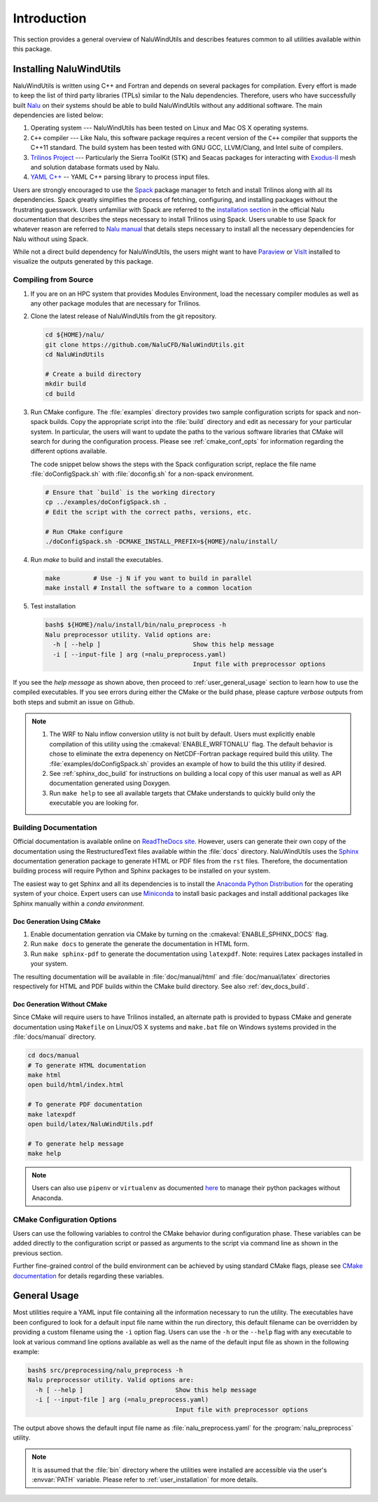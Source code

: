 Introduction
############

This section provides a general overview of NaluWindUtils and describes features
common to all utilities available within this package.

.. _user_installation:

Installing NaluWindUtils
========================

NaluWindUtils is written using C++ and Fortran and depends on several packages
for compilation. Every effort is made to keep the list of third party libraries
(TPLs) similar to the Nalu dependencies. Therefore, users who have successfully
built `Nalu <http://nalu.readthedocs.io/>`_ on their systems should be able to
build NaluWindUtils without any additional software. The main dependencies are
listed below:

#. Operating system --- NaluWindUtils has been tested on Linux and Mac OS X
   operating systems.

#. ``C++`` compiler --- Like Nalu, this software package requires a recent
   version of the ``C++`` compiler that supports the C++11 standard. The build
   system has been tested with GNU GCC, LLVM/Clang, and Intel suite of
   compilers.

#. `Trilinos Project <https://github.com/trilinos/Trilinos>`_ --- Particularly
   the Sierra ToolKit (STK) and Seacas packages for interacting with `Exodus-II
   <http://prod.sandia.gov/techlib/access-control.cgi/1992/922137.pdf>`_ mesh
   and solution database formats used by Nalu.

#. `YAML C++ <https://github.com/jbeder/yaml-cpp>`_ -- YAML C++ parsing library
   to process input files.

Users are strongly encouraged to use the `Spack <https://spack.io>`_ package
manager to fetch and install Trilinos along with all its dependencies. Spack
greatly simplifies the process of fetching, configuring, and installing packages
without the frustrating guesswork. Users unfamiliar with Spack are referred to
the `installation section
<http://nalu.readthedocs.io/en/latest/source/build_spack.html>`_ in the official
Nalu documentation that describes the steps necessary to install Trilinos using
Spack. Users unable to use Spack for whatever reason are referred to `Nalu manual
<http://nalu.readthedocs.io/en/latest/source/build_manually.html>`_ that details
steps necessary to install all the necessary dependencies for Nalu without using Spack.

While not a direct build dependency for NaluWindUtils, the users might want to
have `Paraview <http://www.paraview.org>`_ or `VisIt <https://visit.llnl.gov/>`_
installed to visualize the outputs generated by this package.

Compiling from Source
---------------------

#. If you are on an HPC system that provides Modules Environment, load the
   necessary compiler modules as well as any other package modules that are
   necessary for Trilinos.

#. Clone the latest release of NaluWindUtils from the git repository.

   .. code-block:: bash

      cd ${HOME}/nalu/
      git clone https://github.com/NaluCFD/NaluWindUtils.git
      cd NaluWindUtils

      # Create a build directory
      mkdir build
      cd build

#. Run CMake configure. The :file:`examples` directory provides two sample
   configuration scripts for spack and non-spack builds. Copy the appropriate
   script into the :file:`build` directory and edit as necessary for your
   particular system. In particular, the users will want to update the paths to
   the various software libraries that CMake will search for during the
   configuration process. Please see :ref:`cmake_conf_opts` for information
   regarding the different options available.

   The code snippet below shows the steps with the Spack configuration script,
   replace the file name :file:`doConfigSpack.sh` with :file:`doconfig.sh` for a
   non-spack environment.

   .. code-block:: bash

      # Ensure that `build` is the working directory
      cp ../examples/doConfigSpack.sh .
      # Edit the script with the correct paths, versions, etc.

      # Run CMake configure
      ./doConfigSpack.sh -DCMAKE_INSTALL_PREFIX=${HOME}/nalu/install/

#. Run `make` to build and install the executables.

   .. code-block:: bash

      make         # Use -j N if you want to build in parallel
      make install # Install the software to a common location

#. Test installation

   .. code-block:: bash

      bash$ ${HOME}/nalu/install/bin/nalu_preprocess -h
      Nalu preprocessor utility. Valid options are:
        -h [ --help ]                         Show this help message
        -i [ --input-file ] arg (=nalu_preprocess.yaml)
                                              Input file with preprocessor options

If you see the *help message* as shown above, then proceed to
:ref:`user_general_usage` section to learn how to use the compiled executables.
If you see errors during either the CMake or the build phase, please capture
*verbose* outputs from both steps and submit an issue on Github.

.. note::

   #. The WRF to Nalu inflow conversion utility is not built by default. Users
      must explicitly enable compilation of this utility using the
      :cmakeval:`ENABLE_WRFTONALU` flag. The default behavior is chose to
      eliminate the extra depenency on NetCDF-Fortran package required build
      this utility. The :file:`examples/doConfigSpack.sh` provides an example of
      how to build the this utility if desired.

   #. See :ref:`sphinx_doc_build` for instructions on building a local copy of
      this user manual as well as API documentation generated using Doxygen.

   #. Run ``make help`` to see all available targets that CMake understands to
      quickly build only the executable you are looking for.

.. _sphinx_doc_build:

Building Documentation
----------------------

Official documentation is available online on `ReadTheDocs site
<http://naluwindutils.readthedocs.io/>`_. However, users can generate their own
copy of the documentation using the RestructuredText files available within the
:file:`docs` directory. NaluWindUtils uses the `Sphinx
<http://www.sphinx-doc.org/en/stable/>`_ documentation generation package to
generate HTML or PDF files from the ``rst`` files. Therefore, the documentation
building process will require Python and Sphinx packages to be installed on your
system.

The easiest way to get Sphinx and all its dependencies is to install the
`Anaconda Python Distribution <https://www.anaconda.com/download/>`_ for the
operating system of your choice. Expert users can use `Miniconda
<https://conda.io/miniconda.html>`_ to install basic packages and install
additional packages like Sphinx manually within a *conda environment*.

Doc Generation Using CMake
~~~~~~~~~~~~~~~~~~~~~~~~~~

#. Enable documentation genration via CMake by turning on the
   :cmakeval:`ENABLE_SPHINX_DOCS` flag.

#. Run ``make docs`` to generate the generate the documentation in HTML form.

#. Run ``make sphinx-pdf`` to generate the documentation using ``latexpdf``. Note:
   requires Latex packages installed in your system.

The resulting documentation will be available in :file:`doc/manual/html` and
:file:`doc/manual/latex` directories respectively for HTML and PDF builds within
the CMake build directory. See also :ref:`dev_docs_build`.

Doc Generation Without CMake
~~~~~~~~~~~~~~~~~~~~~~~~~~~~

Since CMake will require users to have Trilinos installed, an alternate path is
provided to bypass CMake and generate documentation using ``Makefile`` on
Linux/OS X systems and ``make.bat`` file on Windows systems provided in the
:file:`docs/manual` directory.

.. code-block:: bash

   cd docs/manual
   # To generate HTML documentation
   make html
   open build/html/index.html

   # To generate PDF documentation
   make latexpdf
   open build/latex/NaluWindUtils.pdf

   # To generate help message
   make help


.. note::

   Users can also use ``pipenv`` or ``virtualenv`` as documented `here
   <http://docs.python-guide.org/en/latest/dev/virtualenvs/#pipenv-virtual-environments>`_
   to manage their python packages without Anaconda.


.. _cmake_conf_opts:

CMake Configuration Options
---------------------------

Users can use the following variables to control the CMake behavior during
configuration phase. These variables can be added directly to the configuration
script or passed as arguments to the script via command line as shown in the
previous section.

.. cmakeval:: CMAKE_INSTALL_PREFIX

   The directory where the compiled executables and libraries as well as headers
   are installed. For example, passing
   ``-DCMAKE_INSTALL_PREFIX=${HOME}/software`` will install the executables in
   ``${HOME}/software/bin`` when the user executes the ``make install`` command.

.. cmakeval:: CMAKE_BUILD_TYPE

   Controls the optimization levels for compilation. This variable can take the
   following values:

     ===============  =======================
     Value            Typical flags
     ===============  =======================
     RELEASE          ``-O2 -DNDEBUG``
     DEBUG            ``-g``
     RelWithDebInfo   ``-O2 -g``
     ===============  =======================

   Example: ``-DCMAKE_BUILD_TYPE:STRING=RELEASE``

.. cmakeval:: Trilinos_DIR

   Absolute path to the directory where Trilinos is installed.

.. cmakeval:: YAML_ROOT

   Absolute path to the directory where the YAML C++ library is installed.

.. cmakeval:: ENABLE_WRFTONALU

   A boolean flag indicating whether the WRF to Nalu conversion utility is to be
   built along with the C++ utilities. By default, this utility is not built as
   it requires the NetCDF-Fortran library support that is not part of the
   standard Nalu build dependency. Users wishing to enable this library must
   make sure that the NetCDF-Fortran library has been installed and configure
   the :cmakeval:`NETCDF_F77_ROOT` appropriately.

.. cmakeval:: NETCDF_F77_ROOT

   Absolute path to the location of the NETCDF Fortran 77 library.

.. cmakeval:: ENABLE_SPHINX_DOCS

   Boolean flag to enable building Sphinx-based documentation via CMake. Default: OFF.

.. cmakeval:: ENABLE_DOXYGEN_DOCS

   Boolean flag to enable extract source code documentation using Doxygen. Default: OFF.

.. cmakeval:: ENABLE_SPHINX_API_DOCS

   Enable embedding API documentation generated from Doxygen within user and
   developer manuals. Default: OFF.

Further fine-grained control of the build environment can be achieved by using
standard CMake flags, please see `CMake documentation
<https://cmake.org/cmake/help/v3.9/>`_ for details regarding these variables.

.. cmakeval:: CMAKE_VERBOSE_MAKEFILE

   A boolean flag indicating whether the build process should output verbose
   commands when compiling the files. By default, this flag is ``OFF`` and
   ``make`` only shows the file being processed. Turn this flag ``ON`` if you
   want to see the exact command issued when compiling the source code.
   Alternately, users can also invoke this flag during the ``make`` invocation
   as shown below:

   .. code-block:: bash

      bash$ make VERBOSE=1

.. cmakeval:: CMAKE_CXX_COMPILER

   Set the C++ compiler used for compiling the code

.. cmakeval:: CMAKE_C_COMPILER

   Set the C compiler used for compiling the code

.. cmakeval:: CMAKE_Fortran_COMPILER

   Set the Fortran compiler used for compiling the code

.. cmakeval:: CMAKE_CXX_FLAGS

   Additional flags to be passed to the C++ compiler during compilation. For
   example, to enable OpenMP support during compilation pass
   ``-DCMAKE_CXX_FLAGS=" -fopenmp"`` when using the GNU GCC compiler.

.. cmakeval:: CMAKE_C_FLAGS

   Additional flags to be passed to the C compiler during compilation.

.. cmakeval:: CMAKE_Fortran_FLAGS

   Additional flags to be passed to the Fortran compiler during compilation.


.. _user_general_usage:

General Usage
=============

Most utilities require a YAML input file containing all the information
necessary to run the utility. The executables have been configured to look for a
default input file name within the run directory, this default filename can be
overridden by providing a custom filename using the ``-i`` option flag. Users
can use the ``-h`` or the ``--help`` flag with any executable to look at various
command line options available as well as the name of the default input file as
shown in the following example:

.. code-block:: bash

   bash$ src/preprocessing/nalu_preprocess -h
   Nalu preprocessor utility. Valid options are:
     -h [ --help ]                         Show this help message
     -i [ --input-file ] arg (=nalu_preprocess.yaml)
                                           Input file with preprocessor options

The output above shows the default input file name as
:file:`nalu_preprocess.yaml` for the :program:`nalu_preprocess` utility.

.. note::

   It is assumed that the :file:`bin` directory where the utilities were
   installed are accessible via the user's :envvar:`PATH` variable. Please refer
   to :ref:`user_installation` for more details.
